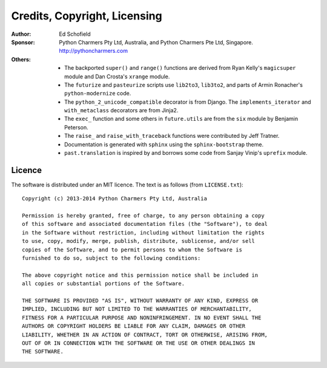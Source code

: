 Credits, Copyright, Licensing
=============================

:Author:  Ed Schofield
:Sponsor: Python Charmers Pty Ltd, Australia, and Python Charmers Pte
          Ltd, Singapore. http://pythoncharmers.com
:Others:  - The backported ``super()`` and ``range()`` functions are
            derived from Ryan Kelly's ``magicsuper`` module and Dan
            Crosta's ``xrange`` module.
          - The ``futurize`` and ``pasteurize`` scripts use ``lib2to3``,
            ``lib3to2``, and parts of Armin Ronacher's ``python-modernize``
            code.
          - The ``python_2_unicode_compatible`` decorator is from
            Django. The ``implements_iterator`` and ``with_metaclass``
            decorators are from Jinja2.
          - The ``exec_`` function and some others in ``future.utils``
            are from the ``six`` module by Benjamin Peterson.
          - The ``raise_`` and ``raise_with_traceback`` functions were
            contributed by Jeff Tratner.
          - Documentation is generated with ``sphinx`` using the
            ``sphinx-bootstrap`` theme.
          - ``past.translation`` is inspired by and borrows some code from
            Sanjay Vinip's ``uprefix`` module.


.. _licence:

Licence
-------
The software is distributed under an MIT licence. The text is as follows
(from ``LICENSE.txt``)::

    Copyright (c) 2013-2014 Python Charmers Pty Ltd, Australia
    
    Permission is hereby granted, free of charge, to any person obtaining a copy
    of this software and associated documentation files (the "Software"), to deal
    in the Software without restriction, including without limitation the rights
    to use, copy, modify, merge, publish, distribute, sublicense, and/or sell
    copies of the Software, and to permit persons to whom the Software is
    furnished to do so, subject to the following conditions:
    
    The above copyright notice and this permission notice shall be included in
    all copies or substantial portions of the Software.
    
    THE SOFTWARE IS PROVIDED "AS IS", WITHOUT WARRANTY OF ANY KIND, EXPRESS OR
    IMPLIED, INCLUDING BUT NOT LIMITED TO THE WARRANTIES OF MERCHANTABILITY,
    FITNESS FOR A PARTICULAR PURPOSE AND NONINFRINGEMENT. IN NO EVENT SHALL THE
    AUTHORS OR COPYRIGHT HOLDERS BE LIABLE FOR ANY CLAIM, DAMAGES OR OTHER
    LIABILITY, WHETHER IN AN ACTION OF CONTRACT, TORT OR OTHERWISE, ARISING FROM,
    OUT OF OR IN CONNECTION WITH THE SOFTWARE OR THE USE OR OTHER DEALINGS IN
    THE SOFTWARE.

